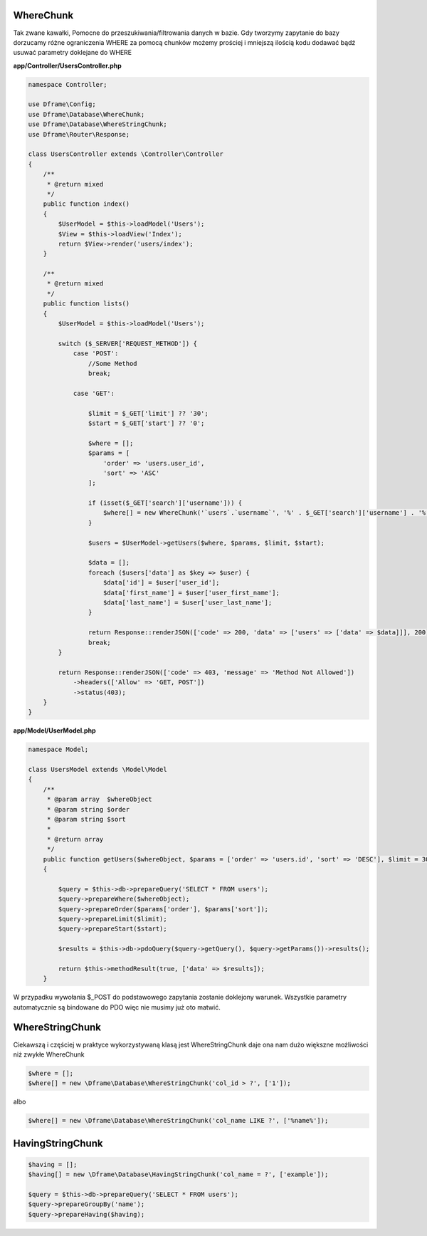 WhereChunk
^^^^^^^^^^

Tak zwane kawałki, Pomocne do przeszukiwania/filtrowania danych w bazie. Gdy tworzymy zapytanie do bazy dorzucamy różne ograniczenia WHERE za pomocą chunków możemy prościej i mniejszą ilością kodu dodawać bądź usuwać parametry doklejane do WHERE

**app/Controller/UsersController.php**

.. code-block:: php

 namespace Controller;

 use Dframe\Config;
 use Dframe\Database\WhereChunk;
 use Dframe\Database\WhereStringChunk;
 use Dframe\Router\Response;

 class UsersController extends \Controller\Controller
 {    
     /**
      * @return mixed
      */
     public function index()
     {
         $UserModel = $this->loadModel('Users');
         $View = $this->loadView('Index');
         return $View->render('users/index');
     }
         
     /**
      * @return mixed
      */
     public function lists()
     {
         $UserModel = $this->loadModel('Users');
         
         switch ($_SERVER['REQUEST_METHOD']) {
             case 'POST':
                 //Some Method
                 break;

             case 'GET':
                 
                 $limit = $_GET['limit'] ?? '30';
                 $start = $_GET['start'] ?? '0';
                
                 $where = [];
                 $params = [
                     'order' => 'users.user_id', 
                     'sort' => 'ASC'
                 ];

                 if (isset($_GET['search']['username'])) {
                     $where[] = new WhereChunk('`users`.`username`', '%' . $_GET['search']['username'] . '%', 'LIKE');
                 }

                 $users = $UserModel->getUsers($where, $params, $limit, $start);
                     
                 $data = [];
                 foreach ($users['data'] as $key => $user) {
                     $data['id'] = $user['user_id'];
                     $data['first_name'] = $user['user_first_name'];
                     $data['last_name'] = $user['user_last_name'];
                 }
                      
                 return Response::renderJSON(['code' => 200, 'data' => ['users' => ['data' => $data]]], 200);
                 break;
         }

         return Response::renderJSON(['code' => 403, 'message' => 'Method Not Allowed'])
             ->headers(['Allow' => 'GET, POST'])
             ->status(403);
     }
 }

 
**app/Model/UserModel.php**

.. code-block:: php

 namespace Model;
    
 class UsersModel extends \Model\Model
 {
     /**
      * @param array  $whereObject
      * @param string $order
      * @param string $sort
      *
      * @return array
      */
     public function getUsers($whereObject, $params = ['order' => 'users.id', 'sort' => 'DESC'], $limit = 30, $start = 0)
     {
    
         $query = $this->db->prepareQuery('SELECT * FROM users');
         $query->prepareWhere($whereObject);
         $query->prepareOrder($params['order'], $params['sort']);
         $query->prepareLimit($limit);
         $query->prepareStart($start);
    
         $results = $this->db->pdoQuery($query->getQuery(), $query->getParams())->results();
  
         return $this->methodResult(true, ['data' => $results]);
     }

W przypadku wywołania $_POST do podstawowego zapytania zostanie doklejony warunek. Wszystkie parametry automatycznie są bindowane do PDO więc nie musimy już oto matwić.

WhereStringChunk
^^^^^^^^^^^^^^^^

Ciekawszą i częściej w praktyce wykorzystywaną klasą jest WhereStringChunk daje ona nam dużo większne możliwości niż zwykłe WhereChunk

.. code-block:: php
 
 $where = [];
 $where[] = new \Dframe\Database\WhereStringChunk('col_id > ?', ['1']);

albo

.. code-block:: php

 $where[] = new \Dframe\Database\WhereStringChunk('col_name LIKE ?', ['%name%']);
 

HavingStringChunk
^^^^^^^^^^^^^^^^

.. code-block:: php

 $having = [];
 $having[] = new \Dframe\Database\HavingStringChunk('col_name = ?', ['example']);
 
 $query = $this->db->prepareQuery('SELECT * FROM users');
 $query->prepareGroupBy('name');
 $query->prepareHaving($having);
 
